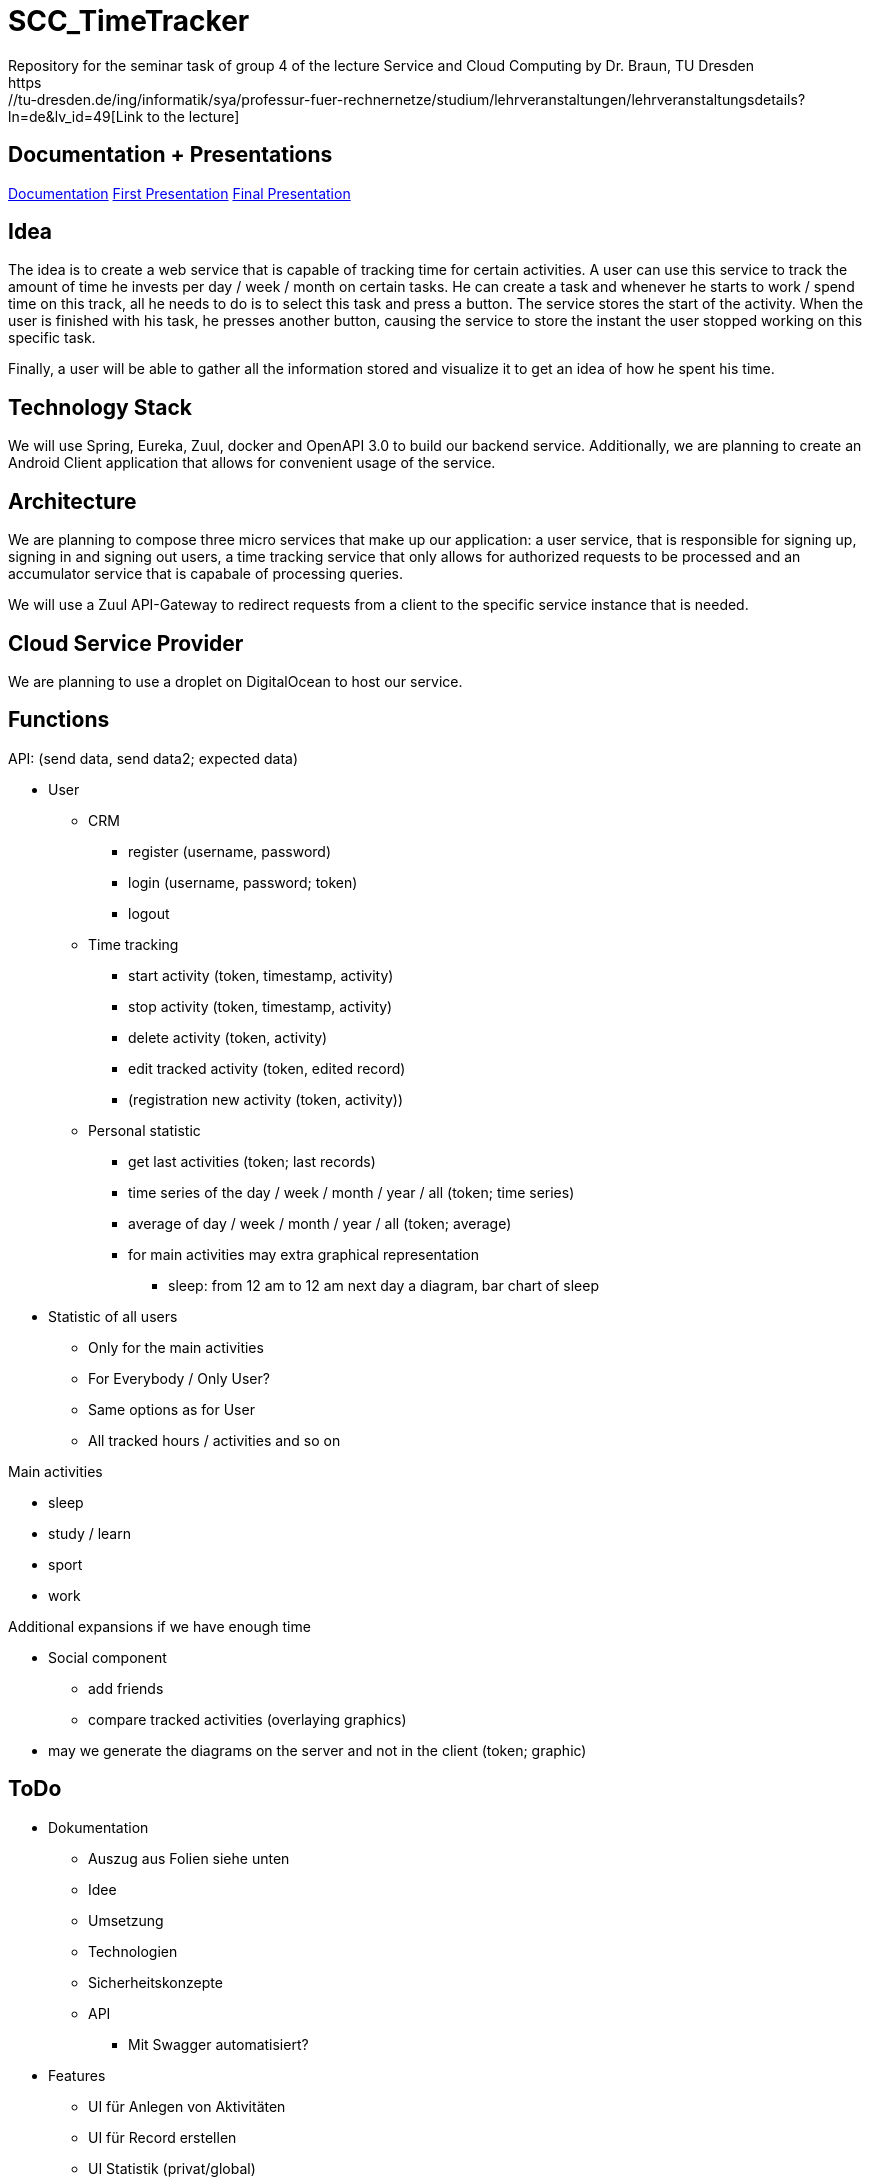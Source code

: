 
# SCC_TimeTracker
Repository for the seminar task of group 4 of the lecture Service and Cloud Computing by Dr. Braun, TU Dresden     
https://tu-dresden.de/ing/informatik/sya/professur-fuer-rechnernetze/studium/lehrveranstaltungen/lehrveranstaltungsdetails?ln=de&lv_id=49[Link to the lecture]

## Documentation + Presentations

link:orga/Documentation/documentation.pdf[Documentation]     
link:orga/SCC_TimeTracker_first_presentation.pdf[First Presentation]    
link:orga/SCC_TimeTracker_final_presentation.pdf[Final Presentation]       

## Idea
The idea is to create a web service that is capable of tracking time for certain activities. A user can use this service to track the amount of time he invests per day / week / month on certain tasks.
He can create a task and whenever he starts to work / spend time on this track, all he needs to do is to select this task and press a button. The service stores the start of the activity. When the user is finished with his task, he presses another button, causing the service to store the instant the user stopped working on this specific task.

Finally, a user will be able to gather all the information stored and visualize it to get an idea of how he spent his time.

## Technology Stack
We will use Spring, Eureka, Zuul, docker and OpenAPI 3.0 to build our backend service.
Additionally, we are planning to create an Android Client application that allows for convenient usage of the service.

## Architecture
We are planning to compose three micro services that make up our application: a user service, that is responsible for signing up, signing in and signing out users, a time tracking service that only allows for authorized requests to be processed and an accumulator service that is capabale of processing queries.

We will use a Zuul API-Gateway to redirect requests from a client to the specific service instance that is needed.

## Cloud Service Provider
We are planning to use a droplet on DigitalOcean to host our service.

## Functions
.API: (send data, send data2; expected data)   
* User
** CRM    
*** register (username, password)
*** login (username, password; token)
*** logout
** Time tracking
*** start activity (token, timestamp, activity)
*** stop activity (token, timestamp, activity)
*** delete activity (token, activity)
*** edit tracked activity (token, edited record)
*** (registration new activity (token, activity))
** Personal statistic
*** get last activities (token; last records)
*** time series of the day / week / month / year / all (token; time series)
*** average of day / week / month / year / all (token; average)
*** for main activities may extra graphical representation
**** sleep: from 12 am to 12 am next day a diagram, bar chart of sleep
* Statistic of all users
** Only for the main activities
** For Everybody / Only User?
** Same options as for User
** All tracked hours / activities and so on

.Main activities     
* sleep  
* study / learn
* sport
* work

.Additional expansions if we have enough time   
* Social component
** add friends
** compare tracked activities (overlaying graphics)
* may we generate the diagrams on the server and not in the client (token; graphic)


## ToDo
* Dokumentation
** Auszug aus Folien siehe unten
** Idee
** Umsetzung
** Technologien 
** Sicherheitskonzepte
** API 
*** Mit Swagger automatisiert?
* Features
** UI für Anlegen von Aktivitäten 
** UI für Record erstellen
** UI Statistik (privat/global) 
** HTTPS
** CRUD-Operationen für Records vollständig implementiere 
** Statistiktool im Backend
* Präsentation 
* Roll-out 
* Anlegen von Records für Präsentation der Statistiken bei Abgabe 
 


#### Aus den Folien zur Abgabe: 

* Gesamtergebnis mit Client-Applikationen und Sicherheits-Erweiterungen, Docker-Container 
* Software
** Quellcode im BitBucket-Repro
** *Packages zum direkten Deployment als Docker-Container*
** Deployment des Service in Cloud-Infrastruktur
* Dokumentation 
** Angaben zum Team, Vorgehensweise 
** Verwendete Plattform /Software (Installationshinweise, Versionen) 
** *Schnittstellenbeschreibung des Web Services (WSDL/WADL/Swagger, ...)*
** Bedienungsanleitung für Clients 
** Feedback + Kritik am Praktikum


## Deadlines
[options="header", cols="1,10"]
|==========
| Datum          | Ziel                                                                                    
| 11.+18.12.2018 | Technologieauswahl, Web Service mit Test-Clients                                        
| 28.01.2019     | Finale Abgabe                                                                           
| 29.01.2019     | Gesamtergebnis mit Client-Applikationen und Sicherheits-Erweiterungen, Docker-Container 
|=====


